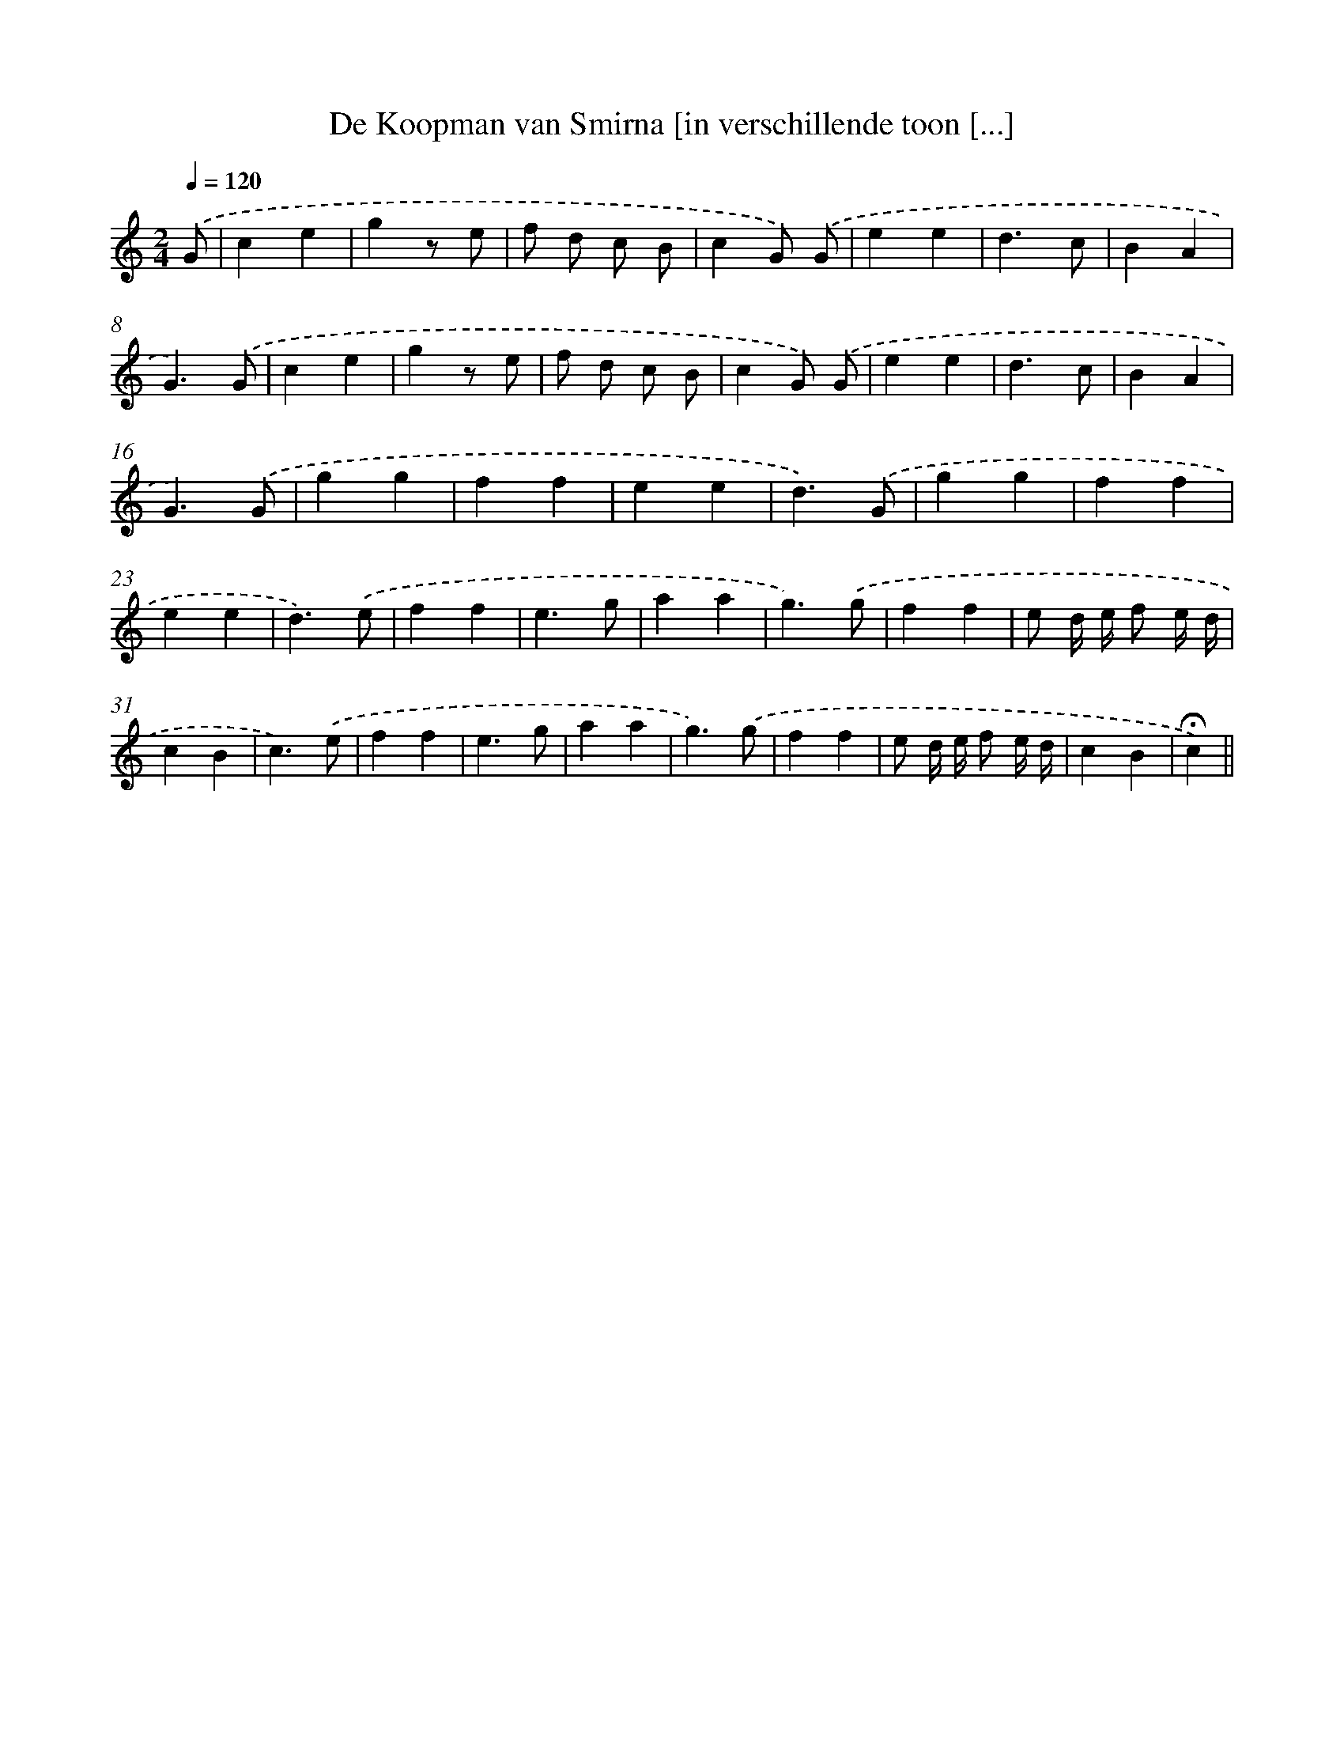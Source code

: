 X: 12899
T: De Koopman van Smirna [in verschillende toon [...]
%%abc-version 2.0
%%abcx-abcm2ps-target-version 5.9.1 (29 Sep 2008)
%%abc-creator hum2abc beta
%%abcx-conversion-date 2018/11/01 14:37:29
%%humdrum-veritas 431484688
%%humdrum-veritas-data 3221150492
%%continueall 1
%%barnumbers 0
L: 1/4
M: 2/4
Q: 1/4=120
K: C clef=treble
.('G/ [I:setbarnb 1]|
ce |
gz/ e/ |
f/ d/ c/ B/ |
cG/) .('G/ |
ee |
d3/c/ |
BA |
G3/).('G/ |
ce |
gz/ e/ |
f/ d/ c/ B/ |
cG/) .('G/ |
ee |
d3/c/ |
BA |
G3/).('G/ |
gg |
ff |
ee |
d3/).('G/ |
gg |
ff |
ee |
d3/).('e/ |
ff |
e3/g/ |
aa |
g3/).('g/ |
ff |
e/ d// e// f/ e// d// |
cB |
c3/).('e/ |
ff |
e3/g/ |
aa |
g3/).('g/ |
ff |
e/ d// e// f/ e// d// |
cB |
!fermata!c) ||

